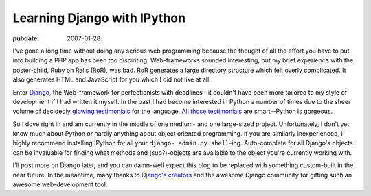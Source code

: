 .. _django-ipython:

============================
Learning Django with IPython
============================

.. index:: computing, web, django, python

:pubdate: 2007-01-28

I've gone a long time without doing any serious web programming because the
thought of all the effort you have to put into building a PHP app has been
too dispiriting. Web-frameworks sounded interesting, but my brief experience
with the poster-child, Ruby on Rails (RoR), was bad. RoR generates a large
directory structure which felt overly complicated. It also generates HTML and
JavaScript for you which I did not like at all.

Enter `Django`_, the Web-framework for perfectionists with deadlines--it
couldn't have been more tailored to my style of development if I had written
it myself. In the past I had become interested in Python a number of times
due to the sheer volume of decidedly `glowing testimonials`_ for the
language. `All those testimonials`_ are smart--Python is gorgeous.

So I dove right in and am currently in the middle of one medium- and one
large-sized project. Unfortunately, I don't yet know much about Python or
hardly anything about object oriented programming. If you are similarly
inexperienced, I highly recommend installing IPython for all your ``django-
admin.py shell``-ing. Auto-complete for all Django's objects can be
invaluable for finding what methods and (sub?)-objects are available to the
object you're currently working with.

I'll post more on Django later, and you can damn-well expect this blog to be
replaced with something custom-built in the near future. In the meantime,
many thanks to `Django's creators`_ and the awesome Django community for
gifting such an awesome web-development tool.


.. _Django: http://www.djangoproject.com/
.. _glowing testimonials: http://www.linuxjournal.com/article/3882
.. _All those testimonials: http://www.python.org/about/success/
.. _`Django's creators`: http://www.djangoproject.com/documentation/faq/#who-s-behind-this
